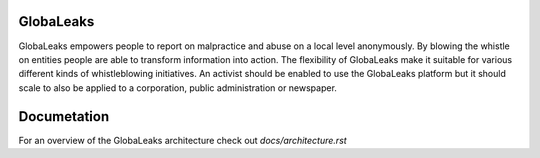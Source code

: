 GlobaLeaks
==========

GlobaLeaks empowers people to report on malpractice and abuse on a local level anonymously. By blowing the whistle on entities people are able to transform information into action.
The flexibility of GlobaLeaks make it suitable for various different kinds of whistleblowing initiatives. An activist should be enabled to use the GlobaLeaks platform but it should scale
to also be applied to a corporation, public administration or newspaper.

Documetation
============

For an overview of the GlobaLeaks architecture check out
`docs/architecture.rst`



